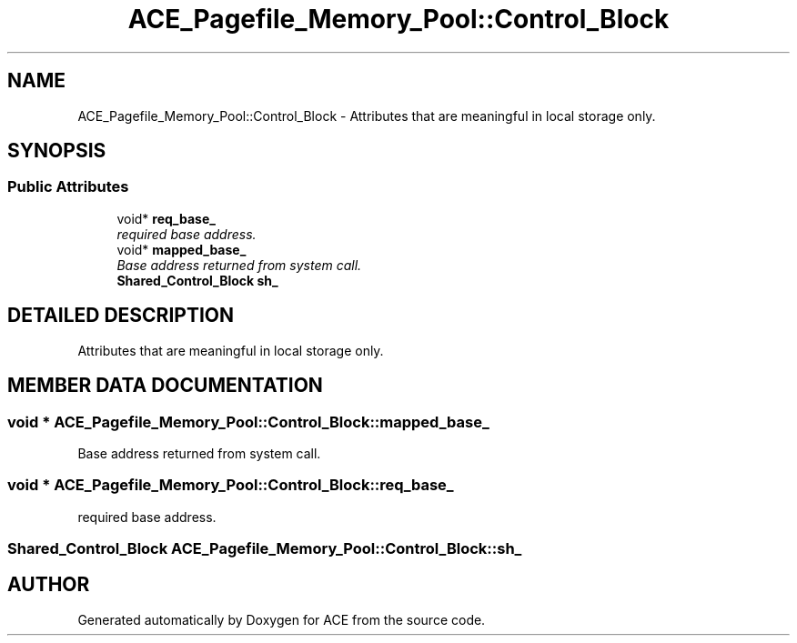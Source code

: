 .TH ACE_Pagefile_Memory_Pool::Control_Block 3 "5 Oct 2001" "ACE" \" -*- nroff -*-
.ad l
.nh
.SH NAME
ACE_Pagefile_Memory_Pool::Control_Block \- Attributes that are meaningful in local storage only. 
.SH SYNOPSIS
.br
.PP
.SS Public Attributes

.in +1c
.ti -1c
.RI "void* \fBreq_base_\fR"
.br
.RI "\fIrequired base address.\fR"
.ti -1c
.RI "void* \fBmapped_base_\fR"
.br
.RI "\fIBase address returned from system call.\fR"
.ti -1c
.RI "\fBShared_Control_Block\fR \fBsh_\fR"
.br
.in -1c
.SH DETAILED DESCRIPTION
.PP 
Attributes that are meaningful in local storage only.
.PP
.SH MEMBER DATA DOCUMENTATION
.PP 
.SS void * ACE_Pagefile_Memory_Pool::Control_Block::mapped_base_
.PP
Base address returned from system call.
.PP
.SS void * ACE_Pagefile_Memory_Pool::Control_Block::req_base_
.PP
required base address.
.PP
.SS \fBShared_Control_Block\fR ACE_Pagefile_Memory_Pool::Control_Block::sh_
.PP


.SH AUTHOR
.PP 
Generated automatically by Doxygen for ACE from the source code.